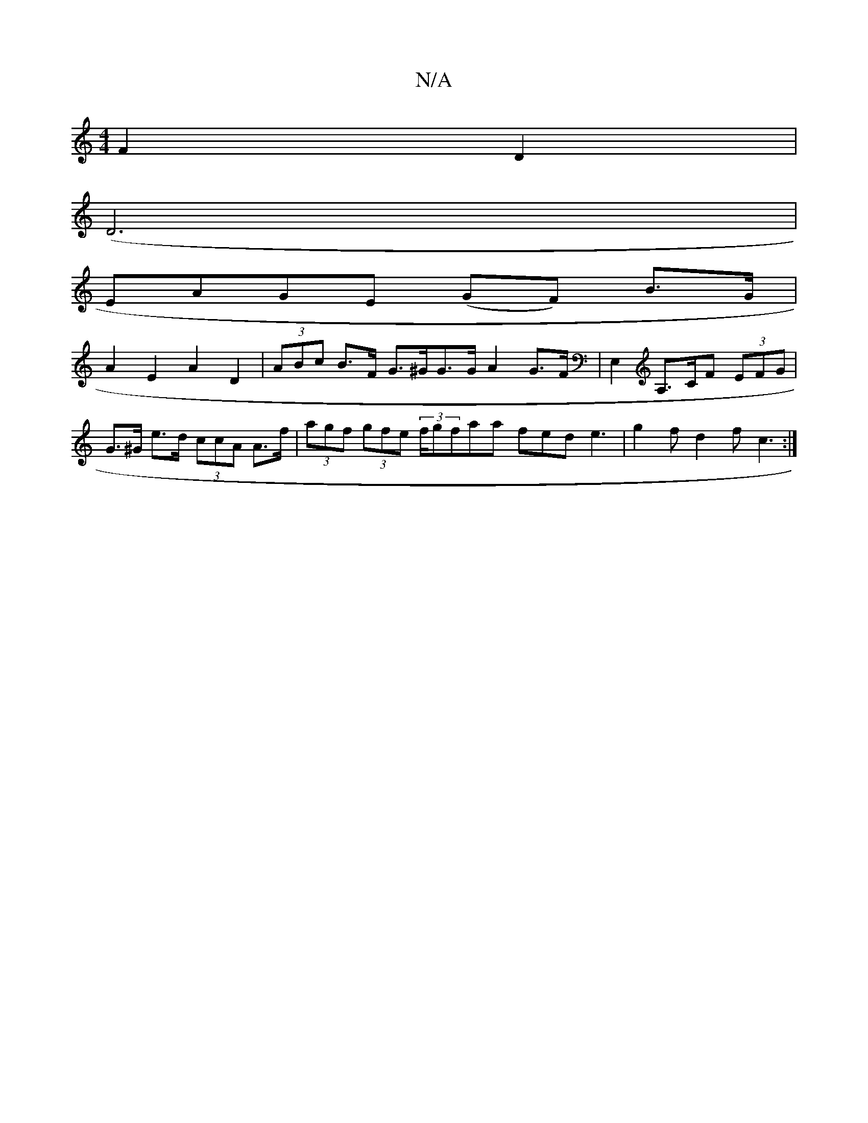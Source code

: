 X:1
T:N/A
M:4/4
R:N/A
K:Cmajor
F2 D2 |
(D6 |
EAGE (GF) B>G |
A2 E2 A2 D2 | (3ABc B>F G>^GG>G A2 G>F | E,2 A,>CF (3EFG | G>^G e>d (3ccA A>f|(3agf (3gfe (3f/g}faa fed e3 | g2 f d2 f c3 :|

|: adcB decA | GBEG Gceg | fafg b2 bb |1 aED